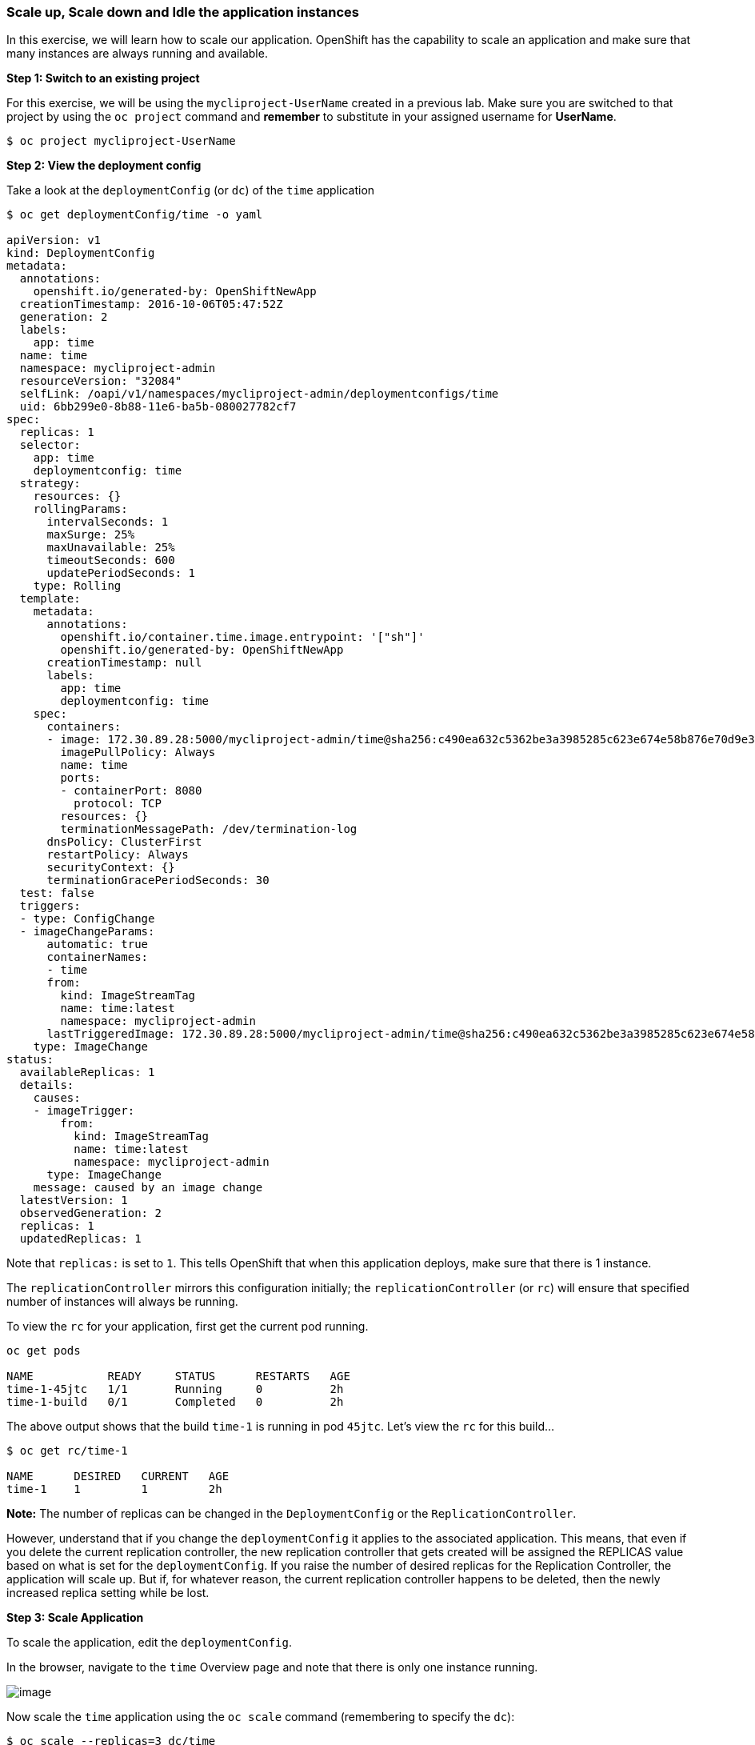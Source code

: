 [[scale-up-and-scale-down-and-idle-the-application-instances]]
Scale up, Scale down and Idle the application instances
~~~~~~~~~~~~~~~~~~~~~~~~~~~~~~~~~~~~~~~~~~~~~~~~~~~~~~~

In this exercise, we will learn how to scale our application. OpenShift
has the capability to scale an application and make sure that many
instances are always running and available.

*Step 1: Switch to an existing project*

For this exercise, we will be using the `mycliproject-UserName` created in a previous lab. Make sure you are switched to that project by using the
`oc project` command and *remember* to substitute in your assigned username for *UserName*.

....
$ oc project mycliproject-UserName
....

*Step 2: View the deployment config*

Take a look at the `deploymentConfig` (or `dc`) of the `time`
application

....
$ oc get deploymentConfig/time -o yaml

apiVersion: v1
kind: DeploymentConfig
metadata:
  annotations:
    openshift.io/generated-by: OpenShiftNewApp
  creationTimestamp: 2016-10-06T05:47:52Z
  generation: 2
  labels:
    app: time
  name: time
  namespace: mycliproject-admin
  resourceVersion: "32084"
  selfLink: /oapi/v1/namespaces/mycliproject-admin/deploymentconfigs/time
  uid: 6bb299e0-8b88-11e6-ba5b-080027782cf7
spec:
  replicas: 1
  selector:
    app: time
    deploymentconfig: time
  strategy:
    resources: {}
    rollingParams:
      intervalSeconds: 1
      maxSurge: 25%
      maxUnavailable: 25%
      timeoutSeconds: 600
      updatePeriodSeconds: 1
    type: Rolling
  template:
    metadata:
      annotations:
        openshift.io/container.time.image.entrypoint: '["sh"]'
        openshift.io/generated-by: OpenShiftNewApp
      creationTimestamp: null
      labels:
        app: time
        deploymentconfig: time
    spec:
      containers:
      - image: 172.30.89.28:5000/mycliproject-admin/time@sha256:c490ea632c5362be3a3985285c623e674e58b876e70d9e3f94a151785b2ee87c
        imagePullPolicy: Always
        name: time
        ports:
        - containerPort: 8080
          protocol: TCP
        resources: {}
        terminationMessagePath: /dev/termination-log
      dnsPolicy: ClusterFirst
      restartPolicy: Always
      securityContext: {}
      terminationGracePeriodSeconds: 30
  test: false
  triggers:
  - type: ConfigChange
  - imageChangeParams:
      automatic: true
      containerNames:
      - time
      from:
        kind: ImageStreamTag
        name: time:latest
        namespace: mycliproject-admin
      lastTriggeredImage: 172.30.89.28:5000/mycliproject-admin/time@sha256:c490ea632c5362be3a3985285c623e674e58b876e70d9e3f94a151785b2ee87c
    type: ImageChange
status:
  availableReplicas: 1
  details:
    causes:
    - imageTrigger:
        from:
          kind: ImageStreamTag
          name: time:latest
          namespace: mycliproject-admin
      type: ImageChange
    message: caused by an image change
  latestVersion: 1
  observedGeneration: 2
  replicas: 1
  updatedReplicas: 1
....

Note that `replicas:` is set to `1`. This tells OpenShift that when
this application deploys, make sure that there is 1 instance.

The `replicationController` mirrors this configuration initially; the
`replicationController` (or `rc`) will ensure that specified number of instances
will always be running.

To view the `rc` for your application, first get the current pod running.

....
oc get pods

NAME           READY     STATUS      RESTARTS   AGE
time-1-45jtc   1/1       Running     0          2h
time-1-build   0/1       Completed   0          2h
....

The above output shows that the build `time-1` is running in pod `45jtc`. Let's
view the `rc` for this build...

....
$ oc get rc/time-1

NAME      DESIRED   CURRENT   AGE
time-1    1         1         2h
....

*Note:* The number of replicas can be changed in the `DeploymentConfig` or
the `ReplicationController`.

However, understand that if you change the `deploymentConfig` it applies to
the associated application. This means, that even if you delete the current replication
controller, the new replication controller that gets created will be assigned the REPLICAS
value based on what is set for the `deploymentConfig`. If you raise the number of desired replicas for the Replication
Controller, the application will scale up. But if, for whatever reason, the current replication controller happens to be deleted, then the newly increased replica setting while be lost.

*Step 3: Scale Application*

To scale the application, edit the `deploymentConfig`.

In the browser, navigate to the `time` Overview page and note that there is only one
instance running.

image:images/scale_updown_overview.png[image]

Now scale the `time` application using the `oc scale` command (remembering to
specify the `dc`):

....
$ oc scale --replicas=3 dc/time
deploymentconfig "time" scaled
....

Back on the web console, we should now see that there are 3
instances running now
image:images/scale_updown_overview_scaled.png[image]

*Note:* You can also scale up and down from the web console by going to
the project overview page and clicking twice on
image:images/scale_up.jpg[image] right next to the pod count circle to
add 2 more pods.

Over on the command line, query the number of pods currently running:

....
$ oc get pods

NAME           READY     STATUS      RESTARTS   AGE
time-1-33wyq   1/1       Running     0          10m
time-1-45jtc   1/1       Running     0          2h
time-1-5ekuk   1/1       Running     0          10m
time-1-build   0/1       Completed   0          2h
....

You now have 3 instances of `time-1` running (each with a different
pod-id). If you check the `rc` of the `time-1` build you will see that
it has been updated by the `dc`.

....
$ oc get rc/time-1

NAME      DESIRED   CURRENT   AGE
time-1    3         3         3h
....

*Step 4: Idling the application*

Execute the following command to list the available endpoints:

....
$ oc get endpoints
NAME      ENDPOINTS                                            AGE
time      10.128.0.33:8080,10.129.0.30:8080,10.129.2.27:8080   15m
....

Note that the name for the endpoints is `time` and there are three IP
addresses defined, one for each of the three pods.

Run the `oc idle endpoints/time` command to idle the application...

....
$ oc idle endpoints/time
Marked service mycliproject-veer/time to unidle resource DeploymentConfig mycliproject-veer/time (unidle to 3 replicas)
Idled DeploymentConfig mycliproject-veer/time (dry run)
....

Go back to the webconsole. Notice that the pods show up as
idled.

image:images/idled_pods.jpeg[image]

At this point the application is idled, the are not any pods running and the application is not utilizing any resources. This does not mean that the application is deleted. The current state is just saved.. that’s all.

*Step 6: Reactivate your application* Now click on the application route
URL or access the application via curl.

Note that it takes a little while for the application to respond. This
is because pods are spinning up again. You can notice that in the web
console.

In a brief moment, the application will be up and running with 3 pods.

As soon as the application is accessed, it comes up!!!

*Step 7: Scaling Down*

Scaling down involves a similar procedure as scaling up does. Use the `oc scale`
command on the `time` application `dc` setting.

....
oc scale --replicas=1 dc/time

deploymentconfig "time" scaled
....

Alternately, you can go to the project overview page and click on
image:images/scale_down.jpg[image] twice to remove 2 running pods.

Congratulations!! In this exercise we have covered scaling and stepped through the process of
how to scale up/down an application on OpenShift!

link:0_toc.adoc[Table Of Contents]
